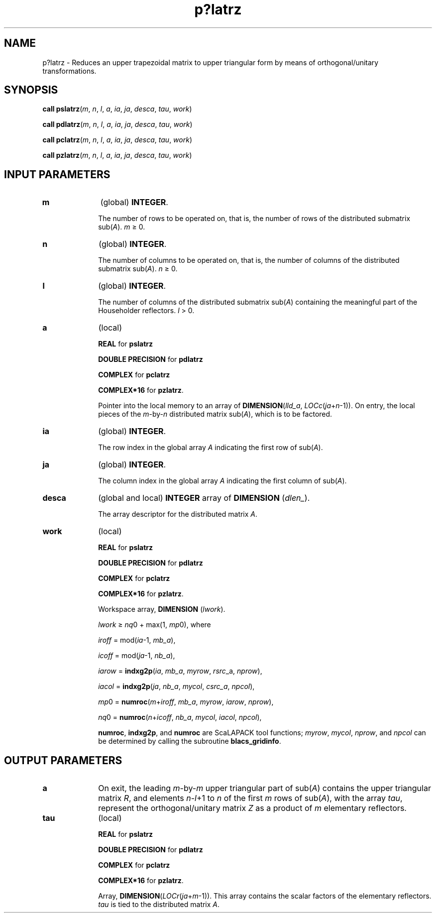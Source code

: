 .\" Copyright (c) 2002 \- 2008 Intel Corporation
.\" All rights reserved.
.\"
.TH p?latrz 3 "Intel Corporation" "Copyright(C) 2002 \- 2008" "Intel(R) Math Kernel Library"
.SH NAME
p?latrz \- Reduces an upper trapezoidal matrix to upper triangular form by means of orthogonal/unitary transformations.
.SH SYNOPSIS
.PP
\fBcall pslatrz\fR(\fIm\fR, \fIn\fR, \fIl\fR, \fIa\fR, \fIia\fR, \fIja\fR, \fIdesca\fR, \fItau\fR, \fIwork\fR)
.PP
\fBcall pdlatrz\fR(\fIm\fR, \fIn\fR, \fIl\fR, \fIa\fR, \fIia\fR, \fIja\fR, \fIdesca\fR, \fItau\fR, \fIwork\fR)
.PP
\fBcall pclatrz\fR(\fIm\fR, \fIn\fR, \fIl\fR, \fIa\fR, \fIia\fR, \fIja\fR, \fIdesca\fR, \fItau\fR, \fIwork\fR)
.PP
\fBcall pzlatrz\fR(\fIm\fR, \fIn\fR, \fIl\fR, \fIa\fR, \fIia\fR, \fIja\fR, \fIdesca\fR, \fItau\fR, \fIwork\fR)
.SH INPUT PARAMETERS

.TP 10
\fBm\fR
.NL
(global) \fBINTEGER\fR. 
.IP
The number of rows to be operated on, that is, the number of rows of the distributed submatrix sub(\fIA\fR). \fIm \fR\(>= 0.
.TP 10
\fBn\fR
.NL
(global) \fBINTEGER\fR. 
.IP
The number of columns to be operated on, that is, the number of columns of the distributed submatrix sub(\fIA\fR). \fIn \fR\(>= 0.
.TP 10
\fBl\fR
.NL
(global) \fBINTEGER\fR. 
.IP
The number of columns of the distributed submatrix sub(\fIA\fR) containing the meaningful part of the Householder reflectors. \fIl\fR > 0.
.TP 10
\fBa\fR
.NL
(local) 
.IP
\fBREAL\fR for \fBpslatrz\fR
.IP
\fBDOUBLE PRECISION\fR for \fBpdlatrz\fR
.IP
\fBCOMPLEX\fR for \fBpclatrz\fR
.IP
\fBCOMPLEX*16\fR for \fBpzlatrz\fR. 
.IP
Pointer into the local memory to an array of \fBDIMENSION\fR(\fIlld\(ula\fR, \fILOCc\fR(\fIja\fR+\fIn\fR-1)). On entry, the local pieces of the \fIm\fR-by-\fIn\fR distributed matrix sub(\fIA\fR), which is to be factored.
.TP 10
\fBia\fR
.NL
(global) \fBINTEGER\fR. 
.IP
The row index in the global array \fIA\fR indicating the first row of sub(\fIA\fR).
.TP 10
\fBja\fR
.NL
(global) \fBINTEGER\fR. 
.IP
The column index in the global array \fIA\fR indicating the first column of sub(\fIA\fR).
.TP 10
\fBdesca\fR
.NL
(global and local) \fBINTEGER\fR array of \fBDIMENSION\fR (\fIdlen\(ul\fR). 
.IP
The array descriptor for the distributed matrix \fIA\fR. 
.TP 10
\fBwork\fR
.NL
(local)
.IP
\fBREAL\fR for \fBpslatrz\fR
.IP
\fBDOUBLE PRECISION\fR for \fBpdlatrz\fR
.IP
\fBCOMPLEX\fR for \fBpclatrz\fR
.IP
\fBCOMPLEX*16\fR for \fBpzlatrz\fR. 
.IP
Workspace array, \fBDIMENSION\fR (\fIlwork\fR).
.IP
\fIlwork\fR \(>= \fInq\fR0 + max(1, \fImp\fR0), where
.IP
\fIiroff\fR = mod(\fIia\fR-1, \fImb\(ula\fR), 
.IP
\fIicoff\fR = mod(\fIja\fR-1, \fInb\(ula\fR),
.IP
\fIiarow\fR = \fBindxg2p\fR(\fIia\fR, \fImb\(ula\fR, \fImyrow\fR, \fIrsrc\fR\(ula, \fInprow\fR),
.IP
\fIiacol\fR = \fBindxg2p\fR(\fIja\fR, \fInb\(ula\fR, \fImycol\fR, \fIcsrc\(ula\fR, \fInpcol\fR),
.IP
\fImp\fR0   = \fBnumroc\fR(\fIm\fR+\fIiroff\fR, \fImb\(ula\fR, \fImyrow\fR, \fIiarow\fR, \fInprow\fR),
.IP
\fInq\fR0   = \fBnumroc\fR(\fIn\fR+\fIicoff\fR, \fInb\(ula\fR, \fImycol\fR, \fIiacol\fR, \fInpcol\fR),
.IP
\fBnumroc\fR, \fBindxg2p\fR, and \fBnumroc\fR are ScaLAPACK tool functions; \fImyrow\fR, \fImycol\fR, \fInprow\fR, and \fInpcol\fR can be determined by calling the subroutine \fBblacs\(ulgridinfo\fR. 
.SH OUTPUT PARAMETERS

.TP 10
\fBa\fR
.NL
On exit, the leading \fIm\fR-by-\fIm\fR upper triangular part of sub(\fIA\fR) contains the upper triangular matrix \fIR\fR, and elements \fIn\fR-\fIl\fR+1 to \fIn\fR of the first \fIm\fR rows of sub(\fIA\fR), with the array \fItau\fR, represent the orthogonal/unitary matrix \fIZ\fR as a product of \fIm\fR elementary reflectors.
.TP 10
\fBtau\fR
.NL
(local) 
.IP
\fBREAL\fR for \fBpslatrz\fR
.IP
\fBDOUBLE PRECISION\fR for \fBpdlatrz\fR
.IP
\fBCOMPLEX\fR for \fBpclatrz\fR
.IP
\fBCOMPLEX*16\fR for \fBpzlatrz\fR. 
.IP
Array, \fBDIMENSION\fR(\fILOCr\fR(\fIja\fR+\fIm\fR-1)). This array contains the scalar factors of the elementary reflectors. \fItau\fR is tied to the distributed matrix \fIA\fR.
